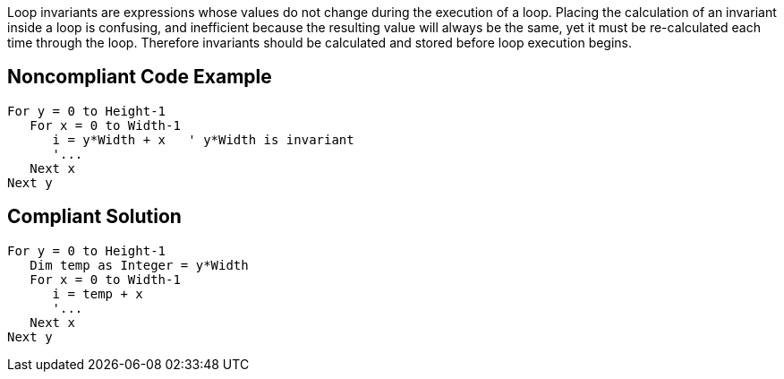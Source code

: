 Loop invariants are expressions whose values do not change during the execution of a loop. Placing the calculation of an invariant inside a loop is confusing, and inefficient because the resulting value will always be the same, yet it must be re-calculated each time through the loop. Therefore invariants should be calculated and stored before loop execution begins.

== Noncompliant Code Example

----
For y = 0 to Height-1
   For x = 0 to Width-1
      i = y*Width + x   ' y*Width is invariant
      '...
   Next x
Next y
----

== Compliant Solution

----
For y = 0 to Height-1
   Dim temp as Integer = y*Width
   For x = 0 to Width-1
      i = temp + x
      '...
   Next x
Next y
----

